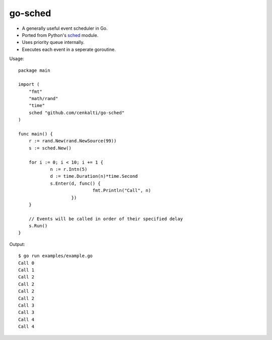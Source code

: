 go-sched
========

- A generally useful event scheduler in Go.
- Ported from Python's sched_ module.
- Uses priority queue internally.
- Executes each event in a seperate goroutine.

Usage::

    package main

    import (
    	"fmt"
    	"math/rand"
    	"time"
    	sched "github.com/cenkalti/go-sched"
    )

    func main() {
    	r := rand.New(rand.NewSource(99))
    	s := sched.New()

    	for i := 0; i < 10; i += 1 {
    		n := r.Intn(5)
    		d := time.Duration(n)*time.Second
    		s.Enter(d, func() {
    				fmt.Println("Call", n)
    			})
    	}

    	// Events will be called in order of their specified delay
    	s.Run()
    }

Output::

    $ go run examples/example.go
    Call 0
    Call 1
    Call 2
    Call 2
    Call 2
    Call 2
    Call 3
    Call 3
    Call 4
    Call 4


.. _sched: http://hg.python.org/cpython/file/3.3/Lib/sched.py
